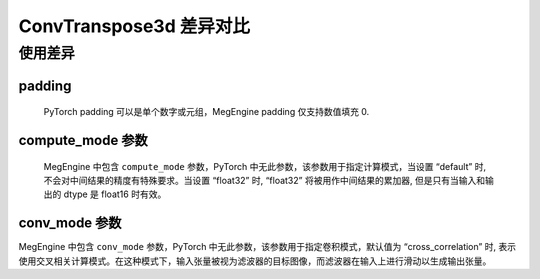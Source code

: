 .. _comparison-conv-transpose3d:

=========================
ConvTranspose3d 差异对比
=========================

.. panels::

  torch.nn.ConvTranspose3d
  ^^^^^^^^^^^^^^^^^^^^^^^^^^^

  .. code-block:: python

     torch.nn.ConvTranspose3d(
        in_channels,
        out_channels,
        kernel_size,
	stride=1,
	padding=0,
        output_padding=0,
	groups=1,
	bias=True,
	dilation=1,
	padding_mode='zeros',
	device=None,
	dtype=None
     )

  更多请查看 :py:class:`torch.nn.ConvTranspose3d`.

  ---

  megengine.module.ConvTranspose3d
  ^^^^^^^^^^^^^^^^^^^^^^^^^^^^^^^^

  .. code-block:: python

     megengine.module.ConvTranspose3d(
	in_channels,
        out_channels,
        kernel_size,
	stride=1,
	padding=0,
        output_padding=0,
	dilation=1,
	groups=1,
	bias=True,
        conv_mode='cross_correlation'
	compute_mode='default'
 	** kwargs
     )

  更多请查看 :py:class:`megengine.module.ConvTranspose3d`.

使用差异
--------

padding
~~~~~~~~~~~~
   PyTorch padding 可以是单个数字或元组，MegEngine padding 仅支持数值填充 0.

compute_mode 参数
~~~~~~~~~~~~~~~~~~~
   MegEngine 中包含  ``compute_mode`` 参数，PyTorch 中无此参数，该参数用于指定计算模式，当设置 “default” 时, 不会对中间结果的精度有特殊要求。当设置 “float32” 时, “float32” 将被用作中间结果的累加器, 但是只有当输入和输出的 dtype 是 float16 时有效。 

conv_mode 参数
~~~~~~~~~~~~~~~
MegEngine 中包含  ``conv_mode`` 参数，PyTorch 中无此参数，该参数用于指定卷积模式，默认值为 “cross_correlation” 时, 表示使用交叉相关计算模式。在这种模式下，输入张量被视为滤波器的目标图像，而滤波器在输入上进行滑动以生成输出张量。


.. code-block::: python

    import megengine
    import torch
    import numpy as np
    # 定义输入张量
    input_tensor1 = torch.randn(1, 3, 128, 64, 64)
    input_tensor2 = megengine.random.normal(size=(1,3,64,64))

    # 使用MegEngine的ConvTranspose3d
    me_conv_transpose = megengine.module.ConvTranspose3d(in_channels=3, out_channels=64, kernel_size=3, stride=2, padding=1)
    me_output = me_conv_transpose(input_tensor2.astype(np.float32))

    # 使用PyTorch的ConvTranspose3d
    torch_conv_transpose = torch .nn.ConvTranspose3d(in_channels=3, out_channels=64, kernel_size=3, stride=2, padding=1)
    torch_output = torch_conv_transpose(input_tensor1)

    # 打印输出结果
    print("MegEngine output:", me_output.numpy())
    print("PyTorch output:", torch_output.numpy())
